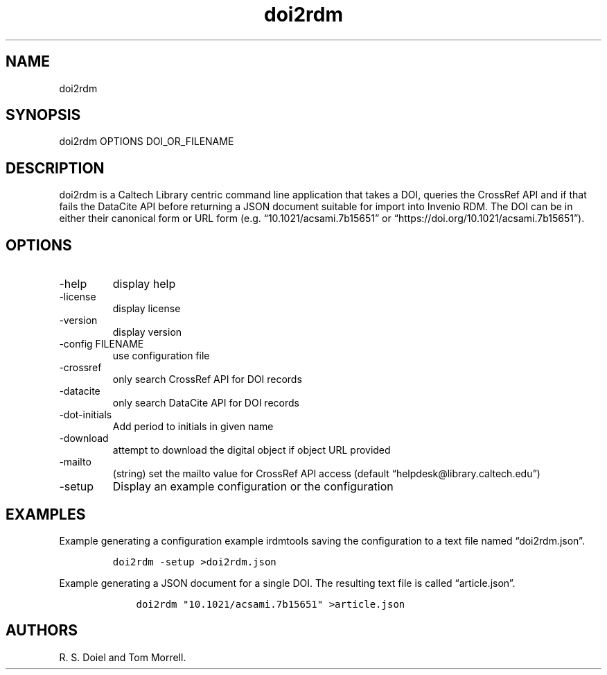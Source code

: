 .\" Automatically generated by Pandoc 3.0
.\"
.\" Define V font for inline verbatim, using C font in formats
.\" that render this, and otherwise B font.
.ie "\f[CB]x\f[]"x" \{\
. ftr V B
. ftr VI BI
. ftr VB B
. ftr VBI BI
.\}
.el \{\
. ftr V CR
. ftr VI CI
. ftr VB CB
. ftr VBI CBI
.\}
.TH "doi2rdm" "1" "2023-03-22" "doi2rdm user manual" "Version 0.0.1"
.hy
.SH NAME
.PP
doi2rdm
.SH SYNOPSIS
.PP
doi2rdm OPTIONS DOI_OR_FILENAME
.SH DESCRIPTION
.PP
doi2rdm is a Caltech Library centric command line application that takes
a DOI, queries the CrossRef API and if that fails the DataCite API
before returning a JSON document suitable for import into Invenio RDM.
The DOI can be in either their canonical form or URL form
(e.g.\ \[lq]10.1021/acsami.7b15651\[rq] or
\[lq]https://doi.org/10.1021/acsami.7b15651\[rq]).
.SH OPTIONS
.TP
-help
display help
.TP
-license
display license
.TP
-version
display version
.TP
-config FILENAME
use configuration file
.TP
-crossref
only search CrossRef API for DOI records
.TP
-datacite
only search DataCite API for DOI records
.TP
-dot-initials
Add period to initials in given name
.TP
-download
attempt to download the digital object if object URL provided
.TP
-mailto
(string) set the mailto value for CrossRef API access (default
\[lq]helpdesk\[at]library.caltech.edu\[rq])
.TP
-setup
Display an example configuration or the configuration
.SH EXAMPLES
.PP
Example generating a configuration example irdmtools saving the
configuration to a text file named \[lq]doi2rdm.json\[rq].
.IP
.nf
\f[C]
doi2rdm -setup >doi2rdm.json
\f[R]
.fi
.PP
Example generating a JSON document for a single DOI.
The resulting text file is called \[lq]article.json\[rq].
.IP
.nf
\f[C]
    doi2rdm \[dq]10.1021/acsami.7b15651\[dq] >article.json
\f[R]
.fi
.SH AUTHORS
R. S. Doiel and Tom Morrell.
